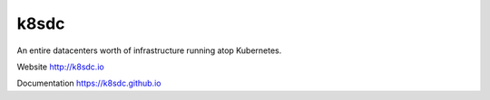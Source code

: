 k8sdc
=====

An entire datacenters worth of infrastructure running atop Kubernetes.

Website http://k8sdc.io

Documentation https://k8sdc.github.io




